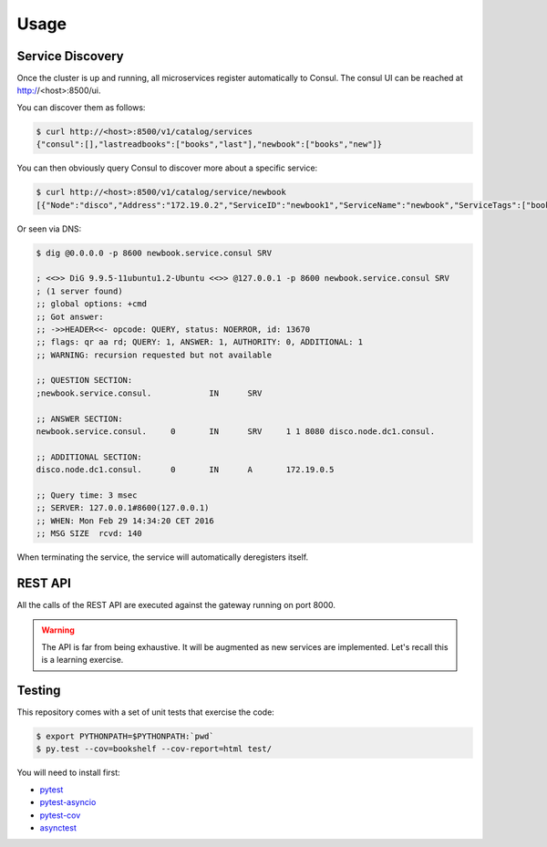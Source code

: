Usage
=====

Service Discovery
-----------------

Once the cluster is up and running, all microservices
register automatically to Consul. The consul UI can
be reached at http://<host>:8500/ui.


You can discover them as follows:

.. code-block:: console
		
    $ curl http://<host>:8500/v1/catalog/services
    {"consul":[],"lastreadbooks":["books","last"],"newbook":["books","new"]}

You can then obviously query Consul to discover more about
a specific service:

.. code-block:: console

    $ curl http://<host>:8500/v1/catalog/service/newbook
    [{"Node":"disco","Address":"172.19.0.2","ServiceID":"newbook1","ServiceName":"newbook","ServiceTags":["books","new"],"ServiceAddress":"172.19.0.5","ServicePort":8080,"ServiceEnableTagOverride":false,"CreateIndex":5,"ModifyIndex":5}]

Or seen via DNS:

.. code-block:: console

    $ dig @0.0.0.0 -p 8600 newbook.service.consul SRV

    ; <<>> DiG 9.9.5-11ubuntu1.2-Ubuntu <<>> @127.0.0.1 -p 8600 newbook.service.consul SRV
    ; (1 server found)
    ;; global options: +cmd
    ;; Got answer:
    ;; ->>HEADER<<- opcode: QUERY, status: NOERROR, id: 13670
    ;; flags: qr aa rd; QUERY: 1, ANSWER: 1, AUTHORITY: 0, ADDITIONAL: 1
    ;; WARNING: recursion requested but not available

    ;; QUESTION SECTION:
    ;newbook.service.consul.		IN	SRV

    ;; ANSWER SECTION:
    newbook.service.consul.	0	IN	SRV	1 1 8080 disco.node.dc1.consul.

    ;; ADDITIONAL SECTION:
    disco.node.dc1.consul.	0	IN	A	172.19.0.5

    ;; Query time: 3 msec
    ;; SERVER: 127.0.0.1#8600(127.0.0.1)
    ;; WHEN: Mon Feb 29 14:34:20 CET 2016
    ;; MSG SIZE  rcvd: 140

When terminating the service, the service will automatically
deregisters itself.

REST API
--------

All the calls of the REST API are executed against
the gateway running on port 8000.

.. warning::

   The API is far from being exhaustive. It will be
   augmented as new services are implemented. Let's
   recall this is a learning exercise.
   

.. http:post:: /bookshelf/books

   Push a new book onto the bookshelf. The book
   is returned with its internal id set.
   
	       
   **Example request**:

   .. sourcecode:: http

      POST /bookshelf/books HTTP/1.1
      Host: example.com
      Content-Type: application/json

      
      {
         "title": "1984",
	 "author": "George Orwell",
	 "published": "1949"
      }

   **Example response**:

   .. sourcecode:: http

      HTTP/1.1 201 Created
      Content-Type: application/json

      
      {
	 "id": "45b9fc30-5dfb-4c55-b762-2fc9560305c2",
         "title": "1984",
	 "author": "George Orwell",
	 "published": "1949"
      }

.. http:post:: /bookshelf/books/(id)/finished

   Set the book identified by `id` as finished.
   
	       
   **Example request**:

   .. sourcecode:: http

      POST /bookshelf/books/45b9fc30-5dfb-4c55-b762-2fc9560305c2/finished HTTP/1.1
      Host: example.com
      Content-Type: application/json

      
      {
	 "id": "45b9fc30-5dfb-4c55-b762-2fc9560305c2",
         "title": "1984",
	 "author": "George Orwell",
	 "published": "1949"
      }

   **Example response**:

   .. sourcecode:: http

      HTTP/1.1 204 No Content

.. http:get:: /bookshelf/books/last/read

   Retrieve the list of five last read books.
   
	       
   **Example request**:

   .. sourcecode:: http

      GET /bookshelf/books/last/read HTTP/1.1
      Host: example.com

   **Example response**:

   .. sourcecode:: http

      HTTP/1.1 200 OK
      Content-Type: application/json

      
      [{
	 "id": "45b9fc30-5dfb-4c55-b762-2fc9560305c2",
         "title": "1984",
	 "author": "George Orwell",
	 "published": "1949"
      }]

Testing
-------

This repository comes with a set of unit tests
that exercise the code:

.. code-block:: console
		
    $ export PYTHONPATH=$PYTHONPATH:`pwd`
    $ py.test --cov=bookshelf --cov-report=html test/

You will need to install first:

* `pytest <https://pypi.python.org/pypi/pytest>`_
* `pytest-asyncio <https://pypi.python.org/pypi/pytest-asyncio>`_
* `pytest-cov <https://pypi.python.org/pypi/pytest-cov>`_
* `asynctest <http://asynctest.readthedocs.org/en/latest/>`_
